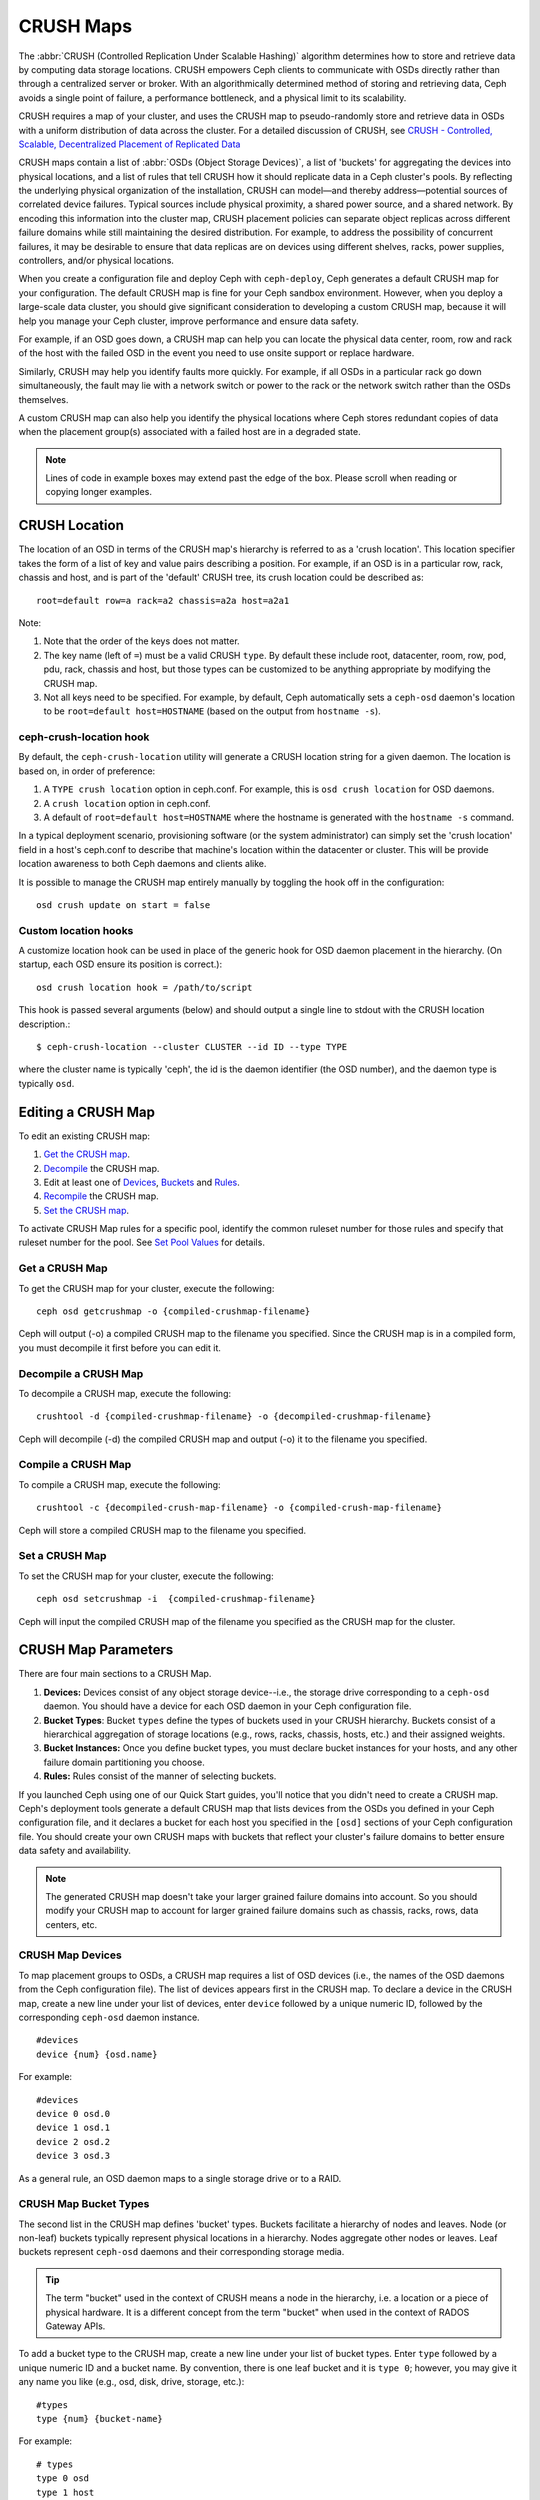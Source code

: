 ============
 CRUSH Maps
============

The :abbr:`CRUSH (Controlled Replication Under Scalable Hashing)` algorithm
determines how to store and retrieve data by computing data storage locations.
CRUSH empowers Ceph clients to communicate with OSDs directly rather than
through a centralized server or broker. With an algorithmically determined
method of storing and retrieving data, Ceph avoids a single point of failure, a
performance bottleneck, and a physical limit to its scalability.

CRUSH requires a map of your cluster, and uses the CRUSH map to pseudo-randomly 
store and retrieve data in OSDs with a uniform distribution of data across the 
cluster. For a detailed discussion of CRUSH, see 
`CRUSH - Controlled, Scalable, Decentralized Placement of Replicated Data`_

CRUSH maps contain a list of :abbr:`OSDs (Object Storage Devices)`, a list of
'buckets' for aggregating the devices into physical locations, and a list of
rules that tell CRUSH how it should replicate data in a Ceph cluster's pools. By
reﬂecting the underlying physical organization of the installation, CRUSH can
model—and thereby address—potential sources of correlated device failures.
Typical sources include physical proximity, a shared power source, and a shared
network. By encoding this information into the cluster map, CRUSH placement
policies can separate object replicas across different failure domains while
still maintaining the desired distribution. For example, to address the
possibility of concurrent failures, it may be desirable to ensure that data
replicas are on devices using different shelves, racks, power supplies,
controllers, and/or physical locations.

When you create a configuration file and deploy Ceph with ``ceph-deploy``, Ceph
generates a default CRUSH map for your configuration. The default CRUSH map is
fine for your Ceph sandbox environment. However, when you deploy a large-scale
data cluster, you should give significant consideration to developing a custom
CRUSH map, because it will help you manage your Ceph cluster, improve
performance and ensure data safety. 

For example, if an OSD goes down, a CRUSH map can help you can locate
the physical data center, room, row and rack of the host with the failed OSD in
the event you need to use onsite support or replace hardware. 

Similarly, CRUSH may help you identify faults more quickly. For example, if all
OSDs in a particular rack go down simultaneously, the fault may lie with a
network switch or power to the rack or the network switch rather than the 
OSDs themselves.

A custom CRUSH map can also help you identify the physical locations where
Ceph stores redundant copies of data when the placement group(s) associated
with a failed host are in a degraded state.

.. note:: Lines of code in example boxes may extend past the edge of the box. 
   Please scroll when reading or copying longer examples.


CRUSH Location
==============

The location of an OSD in terms of the CRUSH map's hierarchy is referred to
as a 'crush location'.  This location specifier takes the form of a list of
key and value pairs describing a position.  For example, if an OSD is in a
particular row, rack, chassis and host, and is part of the 'default' CRUSH 
tree, its crush location could be described as::

  root=default row=a rack=a2 chassis=a2a host=a2a1

Note:

#. Note that the order of the keys does not matter.
#. The key name (left of ``=``) must be a valid CRUSH ``type``.  By default
   these include root, datacenter, room, row, pod, pdu, rack, chassis and host, 
   but those types can be customized to be anything appropriate by modifying 
   the CRUSH map.
#. Not all keys need to be specified.  For example, by default, Ceph
   automatically sets a ``ceph-osd`` daemon's location to be
   ``root=default host=HOSTNAME`` (based on the output from ``hostname -s``).

ceph-crush-location hook
------------------------

By default, the ``ceph-crush-location`` utility will generate a CRUSH
location string for a given daemon.  The location is based on, in order of
preference:

#. A ``TYPE crush location`` option in ceph.conf.  For example, this
   is ``osd crush location`` for OSD daemons.
#. A ``crush location`` option in ceph.conf.
#. A default of ``root=default host=HOSTNAME`` where the hostname is
   generated with the ``hostname -s`` command.

In a typical deployment scenario, provisioning software (or the system
administrator) can simply set the 'crush location' field in a host's
ceph.conf to describe that machine's location within the datacenter or
cluster.  This will be provide location awareness to both Ceph daemons
and clients alike.

It is possible to manage the CRUSH map entirely manually by toggling
the hook off in the configuration::

  osd crush update on start = false

Custom location hooks
---------------------

A customize location hook can be used in place of the generic hook for OSD
daemon placement in the hierarchy.  (On startup, each OSD ensure its position is
correct.)::

  osd crush location hook = /path/to/script

This hook is passed several arguments (below) and should output a single line
to stdout with the CRUSH location description.::

  $ ceph-crush-location --cluster CLUSTER --id ID --type TYPE

where the cluster name is typically 'ceph', the id is the daemon
identifier (the OSD number), and the daemon type is typically ``osd``.


Editing a CRUSH Map
===================

To edit an existing CRUSH map:

#. `Get the CRUSH map`_.
#. `Decompile`_ the CRUSH map.
#. Edit at least one of `Devices`_, `Buckets`_ and `Rules`_.
#. `Recompile`_ the CRUSH map.
#. `Set the CRUSH map`_.

To activate CRUSH Map rules for a specific pool, identify the common ruleset
number for those rules and specify that ruleset number for the pool. See `Set
Pool Values`_ for details. 

.. _Get the CRUSH map: #getcrushmap
.. _Decompile: #decompilecrushmap
.. _Devices: #crushmapdevices
.. _Buckets: #crushmapbuckets
.. _Rules: #crushmaprules
.. _Recompile: #compilecrushmap
.. _Set the CRUSH map: #setcrushmap
.. _Set Pool Values: ../pools#setpoolvalues

.. _getcrushmap:

Get a CRUSH Map
---------------

To get the CRUSH map for your cluster, execute the following:: 

	ceph osd getcrushmap -o {compiled-crushmap-filename}

Ceph will output (-o) a compiled CRUSH map to the filename you specified. Since
the CRUSH map is in a compiled form, you must decompile it first before you can
edit it. 

.. _decompilecrushmap:

Decompile a CRUSH Map
---------------------

To decompile a CRUSH map, execute the following:: 

	crushtool -d {compiled-crushmap-filename} -o {decompiled-crushmap-filename}

Ceph will decompile (-d) the compiled CRUSH map and output (-o) it to the 
filename you specified.


.. _compilecrushmap:

Compile a CRUSH Map
-------------------

To compile a CRUSH map, execute the following:: 

	crushtool -c {decompiled-crush-map-filename} -o {compiled-crush-map-filename}

Ceph will store a compiled CRUSH map to the filename you specified. 


.. _setcrushmap:

Set a CRUSH Map
---------------

To set the CRUSH map for your cluster, execute the following:: 

	ceph osd setcrushmap -i  {compiled-crushmap-filename}

Ceph will input the compiled CRUSH map of the filename you specified as the
CRUSH map for the cluster.



CRUSH Map Parameters
====================

There are four main sections to a CRUSH Map. 

#. **Devices:** Devices consist of any object storage device--i.e., the storage
   drive corresponding to a ``ceph-osd`` daemon. You should have a device for
   each OSD daemon in your Ceph configuration file.
   
#. **Bucket Types**: Bucket ``types`` define the types of buckets used in your 
   CRUSH hierarchy. Buckets consist of a hierarchical aggregation of storage 
   locations (e.g., rows, racks, chassis, hosts, etc.) and their assigned 
   weights.

#. **Bucket Instances:** Once you define bucket types, you must declare bucket 
   instances for your hosts, and any other failure domain partitioning
   you choose.

#. **Rules:** Rules consist of the manner of selecting buckets. 

If you launched Ceph using one of our Quick Start guides, you'll notice 
that you didn't need to create a CRUSH map. Ceph's deployment tools generate 
a default CRUSH map that lists devices from the OSDs you defined in your 
Ceph configuration file, and it declares a bucket for each host you specified
in the ``[osd]`` sections of your Ceph configuration file. You should create
your own CRUSH maps with buckets that reflect your cluster's failure domains 
to better ensure data safety and availability.

.. note:: The generated CRUSH map doesn't take your larger grained failure 
   domains into account. So you should modify your CRUSH map to account for
   larger grained failure domains such as chassis, racks, rows, data 
   centers, etc.



.. _crushmapdevices:

CRUSH Map Devices
-----------------

To map placement groups to OSDs, a CRUSH map requires a list of OSD devices
(i.e., the names of the OSD daemons from the Ceph configuration file). The list
of devices appears first in the CRUSH map. To declare a device in the CRUSH map,
create a new line under your list of devices, enter ``device`` followed by a
unique numeric ID, followed by the corresponding ``ceph-osd`` daemon instance.

::

	#devices
	device {num} {osd.name}

For example:: 

	#devices
	device 0 osd.0
	device 1 osd.1
	device 2 osd.2
	device 3 osd.3
	
As a general rule, an OSD daemon maps to a single storage drive or to a RAID.


CRUSH Map Bucket Types
----------------------

The second list in the CRUSH map defines 'bucket' types. Buckets facilitate
a hierarchy of nodes and leaves. Node (or non-leaf) buckets typically represent
physical locations in a hierarchy. Nodes aggregate other nodes or leaves.
Leaf buckets represent ``ceph-osd`` daemons and their corresponding storage
media. 

.. tip:: The term "bucket" used in the context of CRUSH means a node in
   the hierarchy, i.e. a location or a piece of physical hardware. It
   is a different concept from the term "bucket" when used in the
   context of RADOS Gateway APIs.

To add a bucket type to the CRUSH map, create a new line under your list of
bucket types. Enter ``type`` followed by a unique numeric ID and a bucket name.
By convention, there is one leaf bucket and it is ``type 0``;  however, you may
give it any name you like (e.g., osd, disk, drive, storage, etc.)::

	#types
	type {num} {bucket-name}

For example::

	# types
	type 0 osd
	type 1 host
	type 2 chassis
	type 3 rack
	type 4 row
	type 5 pdu
	type 6 pod
	type 7 room
	type 8 datacenter
	type 9 region
	type 10 root



.. _crushmapbuckets:

CRUSH Map Bucket Hierarchy
--------------------------

The CRUSH algorithm distributes data objects among storage devices according 
to a per-device weight value, approximating a uniform probability distribution.
CRUSH distributes objects and their replicas according to the hierarchical 
cluster map you define. Your CRUSH map represents the available storage 
devices and the logical elements that contain them.

To map placement groups to OSDs across failure domains, a CRUSH map defines a
hierarchical list of bucket types (i.e., under ``#types`` in the generated CRUSH
map). The purpose of creating a bucket hierarchy is to segregate the
leaf nodes by their failure domains, such as hosts, chassis, racks, power 
distribution units, pods, rows, rooms, and data centers. With the exception of 
the leaf nodes representing OSDs, the rest of the hierarchy is arbitrary, and 
you may define it according to your own needs.

We recommend adapting your CRUSH map to your firms's hardware naming conventions
and using instances names that reflect the physical hardware. Your naming
practice can make it easier to administer the cluster and troubleshoot
problems when an OSD and/or other hardware malfunctions and the administrator
need access to physical hardware.

In the following example, the bucket hierarchy has a leaf bucket named ``osd``,
and two node buckets named ``host`` and ``rack`` respectively.

.. ditaa:: 
                           +-----------+
                           | {o}rack   | 
                           |   Bucket  |
                           +-----+-----+   
                                 |
                 +---------------+---------------+             
                 |                               |
           +-----+-----+                   +-----+-----+
           | {o}host   |                   | {o}host   |
           |   Bucket  |                   |   Bucket  |           
           +-----+-----+                   +-----+-----+
                 |                               | 
         +-------+-------+               +-------+-------+
         |               |               |               |
   +-----+-----+   +-----+-----+   +-----+-----+   +-----+-----+
   |    osd    |   |    osd    |   |    osd    |   |    osd    |
   |   Bucket  |   |   Bucket  |   |   Bucket  |   |   Bucket  | 
   +-----------+   +-----------+   +-----------+   +-----------+

.. note:: The higher numbered ``rack`` bucket type aggregates the lower 
   numbered ``host`` bucket type. 

Since leaf nodes reflect storage devices declared under the ``#devices`` list 
at the beginning of the CRUSH map, you do not need to declare them as bucket
instances. The second lowest bucket type in your hierarchy usually aggregates
the devices (i.e., it's usually the computer containing the storage media, and
uses whatever term you prefer to describe it, such as  "node", "computer",
"server," "host", "machine", etc.). In high density environments, it is
increasingly common to see multiple hosts/nodes per chassis. You should account
for chassis failure too--e.g., the need to pull a chassis if a node fails may 
result in bringing down numerous hosts/nodes and their OSDs.

When declaring a bucket instance, you must specify its type, give it a unique
name (string), assign it a unique ID expressed as a negative integer (optional),
specify a weight relative to the total capacity/capability of its item(s),
specify the bucket algorithm (usually ``straw``), and the hash (usually ``0``,
reflecting hash algorithm ``rjenkins1``). A bucket may have one or more items.
The items may consist of node buckets or leaves. Items may have a weight that
reflects the relative weight of the item.

You may declare a node bucket with the following syntax:: 

	[bucket-type] [bucket-name] {
		id [a unique negative numeric ID]
		weight [the relative capacity/capability of the item(s)]
		alg [the bucket type: uniform | list | tree | straw ]
		hash [the hash type: 0 by default]
		item [item-name] weight [weight]	
	}

For example, using the diagram above, we would define two host buckets
and one rack bucket. The OSDs are declared as items within the host buckets::

	host node1 {
		id -1
		alg straw
		hash 0
		item osd.0 weight 1.00
		item osd.1 weight 1.00
	}

	host node2 {
		id -2
		alg straw
		hash 0
		item osd.2 weight 1.00
		item osd.3 weight 1.00
	}

	rack rack1 {
		id -3
		alg straw
		hash 0
		item node1 weight 2.00
		item node2 weight 2.00
	}

.. note:: In the foregoing example, note that the rack bucket does not contain
   any OSDs. Rather it contains lower level host buckets, and includes the 
   sum total of their weight in the item entry.

.. topic:: Bucket Types

   Ceph supports four bucket types, each representing a tradeoff between   
   performance and reorganization efficiency. If you are unsure of which bucket
   type to use, we recommend using a ``straw`` bucket.  For a detailed
   discussion of bucket types, refer to 
   `CRUSH - Controlled, Scalable, Decentralized Placement of Replicated Data`_,
   and more specifically to **Section 3.4**. The bucket types are: 
   
	#. **Uniform:** Uniform buckets aggregate devices with **exactly** the same
	   weight. For example, when firms commission or decommission hardware, they 
	   typically do so with many machines that have exactly the same physical
	   configuration (e.g., bulk purchases). When storage devices have exactly 
	   the same weight, you may use the ``uniform`` bucket type, which allows 
	   CRUSH to map replicas into uniform buckets in constant time. With 
	   non-uniform weights, you should use another bucket algorithm.
	
	#. **List**: List buckets aggregate their content as linked lists. Based on 
	   the :abbr:`RUSH (Replication Under Scalable Hashing)` :sub:`P` algorithm,
	   a list is a natural and intuitive choice for an **expanding cluster**: 
	   either an object is relocated to the newest device with some appropriate 
	   probability, or it remains on the older devices as before. The result is 
	   optimal data migration when items are added to the bucket. Items removed 
	   from the middle or tail of the list, however, can result in a signiﬁcant 
	   amount of unnecessary movement, making list buckets most suitable for 
	   circumstances in which they **never (or very rarely) shrink**.
	   
	#. **Tree**: Tree buckets use a binary search tree. They are more efficient
	   than list buckets when a bucket contains a larger set of items. Based on 
	   the :abbr:`RUSH (Replication Under Scalable Hashing)` :sub:`R` algorithm,
	   tree buckets reduce the placement time to O(log :sub:`n`), making them 
	   suitable for managing much larger sets of devices or nested buckets.
	
	#. **Straw:** List and Tree buckets use a divide and conquer strategy 
	   in a way that either gives certain items precedence (e.g., those 
	   at the beginning of a list) or obviates the need to consider entire 
	   subtrees of items at all. That improves the performance of the replica 
	   placement process, but can also introduce suboptimal reorganization 
	   behavior when the contents of a bucket change due an addition, removal, 
	   or re-weighting of an item. The straw bucket type allows all items to 
	   fairly “compete” against each other for replica placement through a 
	   process analogous to a draw of straws.

.. topic:: Hash

   Each bucket uses a hash algorithm. Currently, Ceph supports ``rjenkins1``.
   Enter ``0`` as your hash setting to select ``rjenkins1``.


.. topic:: Weighting Bucket Items

   Ceph expresses bucket weights as doubles, which allows for fine
   weighting. A weight is the relative difference between device capacities. We
   recommend using ``1.00`` as the relative weight for a 1TB storage device.
   In such a scenario, a weight of ``0.5`` would represent approximately 500GB,
   and a weight of ``3.00`` would represent approximately 3TB. Higher level 
   buckets have a weight that is the sum total of the leaf items aggregated by
   the bucket.
   
   A bucket item weight is one dimensional, but you may also calculate your 
   item weights to reflect the performance of the storage drive. For example, 
   if you have many 1TB drives where some have relatively low data transfer 
   rate and the others have a relatively high data transfer rate, you may 
   weight them differently, even though they have the same capacity (e.g., 
   a weight of 0.80 for the first set of drives with lower total throughput, 
   and 1.20 for the second set of drives with higher total throughput).


.. _crushmaprules:

CRUSH Map Rules
---------------

CRUSH maps support the notion of 'CRUSH rules', which are the rules that
determine data placement for a pool. For large clusters, you will likely create
many pools where each pool may have its own CRUSH ruleset and rules. The default
CRUSH map has a rule for each pool, and one ruleset assigned to each of the
default pools, which include:

- ``data``
- ``metadata``
- ``rbd``

.. note:: In most cases, you will not need to modify the default rules. When
   you create a new pool, its default ruleset is ``0``.


CRUSH rules deﬁnes placement and replication strategies or distribution policies
that  allow you to specify exactly how CRUSH places object replicas. For
example, you might create a rule selecting a pair of targets for 2-way
mirroring, another rule for selecting three targets in two different data
centers for 3-way mirroring, and yet another rule for RAID-4 over six storage
devices. For a detailed discussion of CRUSH rules, refer to 
`CRUSH - Controlled, Scalable, Decentralized Placement of Replicated Data`_,
and more specifically to **Section 3.2**.

A rule takes the following form:: 

	rule <rulename> {
	
		ruleset <ruleset>
		type [ replicated | raid4 ]
		min_size <min-size>
		max_size <max-size>
		step take <bucket-type>
		step [choose|chooseleaf] [firstn|indep] <N> <bucket-type>
		step emit
	}


``ruleset``

:Description: A means of classifying a rule as belonging to a set of rules. 
              Activated by `setting the ruleset in a pool`_.

:Purpose: A component of the rule mask.
:Type: Integer
:Required: Yes
:Default: 0

.. _setting the ruleset in a pool: ../pools#setpoolvalues


``type``

:Description: Describes a rule for either a storage drive (replicated) 
              or a RAID.
              
:Purpose: A component of the rule mask. 
:Type: String
:Required: Yes
:Default: ``replicated``
:Valid Values: Currently only ``replicated``

``min_size``

:Description: If a pool makes fewer replicas than this number, CRUSH will 
              **NOT** select this rule.

:Type: Integer
:Purpose: A component of the rule mask.
:Required: Yes
:Default: ``1``

``max_size``

:Description: If a pool makes more replicas than this number, CRUSH will 
              **NOT** select this rule.
              
:Type: Integer
:Purpose: A component of the rule mask.
:Required: Yes
:Default: 10


``step take <bucket-name>``

:Description: Takes a bucket name, and begins iterating down the tree.
:Purpose: A component of the rule.
:Required: Yes
:Example: ``step take data``


``step choose firstn {num} type {bucket-type}``

:Description: Selects the number of buckets of the given type. The number is 
              usually the number of replicas in the pool (i.e., pool size). 

              - If ``{num} == 0``, choose ``pool-num-replicas`` buckets (all available).
              - If ``{num} > 0 && < pool-num-replicas``, choose that many buckets.
              - If ``{num} < 0``, it means ``pool-num-replicas - {num}``.

:Purpose: A component of the rule.
:Prerequisite: Follows ``step take`` or ``step choose``.  
:Example: ``step choose firstn 1 type row``


``step chooseleaf firstn {num} type {bucket-type}``

:Description: Selects a set of buckets of ``{bucket-type}`` and chooses a leaf 
              node from the subtree of each bucket in the set of buckets. The 
              number of buckets in the set is usually the number of replicas in
              the pool (i.e., pool size).

              - If ``{num} == 0``, choose ``pool-num-replicas`` buckets (all available).
              - If ``{num} > 0 && < pool-num-replicas``, choose that many buckets.
              - If ``{num} < 0``, it means ``pool-num-replicas - {num}``.

:Purpose: A component of the rule. Usage removes the need to select a device using two steps.
:Prerequisite: Follows ``step take`` or ``step choose``.  
:Example: ``step chooseleaf firstn 0 type row``



``step emit`` 

:Description: Outputs the current value and empties the stack. Typically used 
              at the end of a rule, but may also be used to pick from different
              trees in the same rule.
              
:Purpose: A component of the rule.
:Prerequisite: Follows ``step choose``.
:Example: ``step emit``

.. important:: To activate one or more rules with a common ruleset number to a 
   pool, set the ruleset number of the pool.



Primary Affinity
================

When a Ceph Client reads or writes data, it always contacts the primary OSD in
the acting set. For set ``[2, 3, 4]``, ``osd.2`` is the primary. Sometimes an
OSD isn't well suited to act as a primary compared to other OSDs (e.g., it has 
a slow disk or a slow controller). To prevent performance bottlenecks 
(especially on read operations) while maximizing utilization of your hardware,
you can set a Ceph OSD's primary affinity so that CRUSH is less likely to use 
the OSD as a primary in an acting set. ::

	ceph osd primary-affinity <osd-id> <weight>

Primary affinity is ``1`` by default (*i.e.,* an OSD may act as a primary). You
may set the OSD primary range from ``0-1``, where ``0`` means that the OSD may
**NOT** be used as a primary and ``1`` means that an OSD may be used as a
primary.  When the weight is ``< 1``, it is less likely that CRUSH will select
the Ceph OSD Daemon to act as a primary.


Placing Different Pools on Different OSDS:
==========================================

Suppose you want to have most pools default to OSDs backed by large hard drives,
but have some pools mapped to OSDs backed by fast solid-state drives (SSDs).
It's possible to have multiple independent CRUSH heirarchies within the same
CRUSH map. Define two hierarchies with two different root nodes--one for hard
disks (e.g., "root platter") and one for SSDs (e.g., "root ssd") as shown
below::

  device 0 osd.0
  device 1 osd.1
  device 2 osd.2
  device 3 osd.3
  device 4 osd.4
  device 5 osd.5
  device 6 osd.6
  device 7 osd.7

	host ceph-osd-ssd-server-1 {
		id -1
		alg straw
		hash 0
		item osd.0 weight 1.00
		item osd.1 weight 1.00
	}

	host ceph-osd-ssd-server-2 {
		id -2
		alg straw
		hash 0
		item osd.2 weight 1.00
		item osd.3 weight 1.00
	}

	host ceph-osd-platter-server-1 {
		id -3
		alg straw
		hash 0
		item osd.4 weight 1.00
		item osd.5 weight 1.00
	}

	host ceph-osd-platter-server-2 {
		id -4
		alg straw
		hash 0
		item osd.6 weight 1.00
		item osd.7 weight 1.00
	}

	root platter {
		id -5	
		alg straw
		hash 0
		item ceph-osd-platter-server-1 weight 2.00
		item ceph-osd-platter-server-2 weight 2.00
	}

	root ssd {
		id -6	
		alg straw
		hash 0
		item ceph-osd-ssd-server-1 weight 2.00
		item ceph-osd-ssd-server-2 weight 2.00
	}

	rule data {
		ruleset 0
		type replicated
		min_size 2
		max_size 2
		step take platter
		step chooseleaf firstn 0 type host
		step emit
	}

	rule metadata {
		ruleset 1
		type replicated
		min_size 0
		max_size 10
		step take platter
		step chooseleaf firstn 0 type host
		step emit
	}

	rule rbd {
		ruleset 2
		type replicated
		min_size 0
		max_size 10
		step take platter
		step chooseleaf firstn 0 type host
		step emit
	}

	rule platter {
		ruleset 3
		type replicated
		min_size 0
		max_size 10
		step take platter
		step chooseleaf firstn 0 type host
		step emit
	}

	rule ssd {
		ruleset 4
		type replicated
		min_size 0
		max_size 4
		step take ssd
		step chooseleaf firstn 0 type host
		step emit
	}

	rule ssd-primary {
		ruleset 5
		type replicated
		min_size 5
		max_size 10
		step take ssd
		step chooseleaf firstn 1 type host
		step emit
		step take platter
		step chooseleaf firstn -1 type host
		step emit
	}

You can then set a pool to use the SSD rule by::

  ceph osd pool set <poolname> crush_ruleset 4

Similarly, using the ``ssd-primary`` rule will cause each placement group in the
pool to be placed with an SSD as the primary and platters as the replicas.

.. _addosd:

Add/Move an OSD
===============

To add or move an OSD in the CRUSH map of a running cluster, execute the 
``ceph osd crush set``. For Argonaut (v 0.48), execute the following::

	ceph osd crush set {id} {name} {weight} pool={pool-name}  [{bucket-type}={bucket-name} ...]
	
For Bobtail (v 0.56), execute the following:: 

	ceph osd crush set {id-or-name} {weight} root={pool-name}  [{bucket-type}={bucket-name} ...]

Where:

``id``

:Description: The numeric ID of the OSD.
:Type: Integer
:Required: Yes
:Example: ``0``


``name``

:Description: The full name of the OSD. 
:Type: String
:Required: Yes
:Example: ``osd.0``


``weight``

:Description: The CRUSH weight for the OSD. 
:Type: Double
:Required: Yes
:Example: ``2.0``


``root``

:Description: The root of the tree in which the OSD resides.
:Type: Key/value pair.
:Required: Yes
:Example: ``root=default``


``bucket-type``

:Description: You may specify the OSD's location in the CRUSH hierarchy. 
:Type: Key/value pairs.
:Required: No
:Example: ``datacenter=dc1 room=room1 row=foo rack=bar host=foo-bar-1``


The following example adds ``osd.0`` to the hierarchy, or moves the OSD from a
previous location. :: 

	ceph osd crush set osd.0 1.0 root=default datacenter=dc1 room=room1 row=foo rack=bar host=foo-bar-1


Adjust an OSD's CRUSH Weight
============================

To adjust an OSD's crush weight in the CRUSH map of a running cluster, execute
the following::

	ceph osd crush reweight {name} {weight}

Where:

``name``

:Description: The full name of the OSD. 
:Type: String
:Required: Yes
:Example: ``osd.0``


``weight``

:Description: The CRUSH weight for the OSD. 
:Type: Double
:Required: Yes
:Example: ``2.0``


.. _removeosd:

Remove an OSD
=============

To remove an OSD from the CRUSH map of a running cluster, execute the following::

	ceph osd crush remove {name}  

Where:

``name``

:Description: The full name of the OSD. 
:Type: String
:Required: Yes
:Example: ``osd.0``

Add a Bucket
============

To add a bucket in the CRUSH map of a running cluster, execute the ``ceph osd crush add-bucket`` command::

	ceph osd crush add-bucket {bucket-name} {bucket-type}

Where:

``bucket-name``

:Description: The full name of the bucket.
:Type: String
:Required: Yes
:Example: ``rack12``


``bucket-type``

:Description: The type of the bucket. The type must already exist in the hierarchy.
:Type: String
:Required: Yes
:Example: ``rack``


The following example adds the ``rack12`` bucket to the hierarchy::

	ceph osd crush add-bucket rack12 rack

Move a Bucket
=============

To move a bucket to a different location or position in the CRUSH map hierarchy,
execute the following:: 

	ceph osd crush move {bucket-name} {bucket-type}={bucket-name}, [...]

Where:

``bucket-name``

:Description: The name of the bucket to move/reposition.
:Type: String
:Required: Yes
:Example: ``foo-bar-1``

``bucket-type``

:Description: You may specify the bucket's location in the CRUSH hierarchy. 
:Type: Key/value pairs.
:Required: No
:Example: ``datacenter=dc1 room=room1 row=foo rack=bar host=foo-bar-1``

Remove a Bucket
===============

To remove a bucket from the CRUSH map hierarchy, execute the following::

	ceph osd crush remove {bucket-name}

.. note:: A bucket must be empty before removing it from the CRUSH hierarchy.

Where:

``bucket-name``

:Description: The name of the bucket that you'd like to remove.
:Type: String
:Required: Yes
:Example: ``rack12``

The following example removes the ``rack12`` bucket from the hierarchy::

	ceph osd crush remove rack12

Tunables
========

.. versionadded:: 0.48

There are several magic numbers that were used in the original CRUSH
implementation that have proven to be poor choices.  To support
the transition away from them, newer versions of CRUSH (starting with
the v0.48 argonaut series) allow the values to be adjusted or tuned.

Clusters running recent Ceph releases support using the tunable values
in the CRUSH maps.  However, older clients and daemons will not correctly interact
with clusters using the "tuned" CRUSH maps.  To detect this situation,
there are now features bits ``CRUSH_TUNABLES`` (value 0x40000) and ``CRUSH_TUNABLES2`` to
reflect support for tunables.

If the OSDMap currently used by the ``ceph-mon`` or ``ceph-osd``
daemon has non-legacy values, it will require the ``CRUSH_TUNABLES`` or ``CRUSH_TUNABLES2``
feature bits from clients and daemons who connect to it.  This means
that old clients will not be able to connect.

At some future point in time, newly created clusters will have
improved default values for the tunables.  This is a matter of waiting
until the support has been present in the Linux kernel clients long
enough to make this a painless transition for most users.

Impact of Legacy Values
-----------------------

The legacy values result in several misbehaviors:

 * For hiearchies with a small number of devices in the leaf buckets,
   some PGs map to fewer than the desired number of replicas.  This
   commonly happens for hiearchies with "host" nodes with a small
   number (1-3) of OSDs nested beneath each one.

 * For large clusters, some small percentages of PGs map to less than
   the desired number of OSDs.  This is more prevalent when there are
   several layers of the hierarchy (e.g., row, rack, host, osd).

 * When some OSDs are marked out, the data tends to get redistributed
   to nearby OSDs instead of across the entire hierarchy.

CRUSH_TUNABLES
--------------

 * ``choose_local_tries``: Number of local retries.  Legacy value is
   2, optimal value is 0.

 * ``choose_local_fallback_tries``: Legacy value is 5, optimal value
   is 0.

 * ``choose_total_tries``: Total number of attempts to choose an item.
   Legacy value was 19, subsequent testing indicates that a value of
   50 is more appropriate for typical clusters.  For extremely large
   clusters, a larger value might be necessary.

CRUSH_TUNABLES2
---------------

 * ``chooseleaf_descend_once``: Whether a recursive chooseleaf attempt
   will retry, or only try once and allow the original placement to
   retry.  Legacy default is 0, optimal value is 1.

CRUSH_TUNABLES3
---------------

 * ``chooseleaf_vary_r``: Whether a recursive chooseleaf attempt will
   start with a non-zero value of r, based on how many attempts the
   parent has already made.  Legacy default is 0, but with this value
   CRUSH is sometimes unable to find a mapping.  The optimal value (in
   terms of computational cost and correctness) is 1.  However, for
   legacy clusters that have lots of existing data, changing from 0 to
   1 will cause a lot of data to move; a value of 4 or 5 will allow
   CRUSH to find a valid mapping but will make less data move.


Which client versions support CRUSH_TUNABLES
--------------------------------------------

 * argonaut series, v0.48.1 or later
 * v0.49 or later
 * Linux kernel version v3.6 or later (for the file system and RBD kernel clients)

Which client versions support CRUSH_TUNABLES2
---------------------------------------------

 * v0.55 or later, including bobtail series (v0.56.x)
 * Linux kernel version v3.9 or later (for the file system and RBD kernel clients)

Which client versions support CRUSH_TUNABLES3
---------------------------------------------

 * v0.78 (firefly) or later
 * Linux kernel version v3.15 or later (for the file system and RBD kernel clients)

Warning when tunables are non-optimal
-------------------------------------

Starting with version v0.74, Ceph will issue a health warning if the
CRUSH tunables are not set to their optimal values (the optimal values are
the default as of v0.73).  To make this warning go away, you have two options:

1. Adjust the tunables on the existing cluster.  Note that this will
   result in some data movement (possibly as much as 10%).  This is the
   preferred route, but should be taken with care on a production cluster
   where the data movement may affect performance.  You can enable optimal
   tunables with::

      ceph osd crush tunables optimal

   If things go poorly (e.g., too much load) and not very much
   progress has been made, or there is a client compatibility problem
   (old kernel cephfs or rbd clients, or pre-bobtail librados
   clients), you can switch back with::

      ceph osd crush tunables legacy

2. You can make the warning go away without making any changes to CRUSH by
   adding the following option to your ceph.conf ``[mon]`` section::

      mon warn on legacy crush tunables = false

   For the change to take effect, you will need to restart the monitors, or
   apply the option to running monitors with::

      ceph tell mon.\* injectargs --no-mon-warn-on-legacy-crush-tunables


A few important points
----------------------

 * Adjusting these values will result in the shift of some PGs between
   storage nodes.  If the Ceph cluster is already storing a lot of
   data, be prepared for some fraction of the data to move.
 * The ``ceph-osd`` and ``ceph-mon`` daemons will start requiring the
   feature bits of new connections as soon as they get
   the updated map.  However, already-connected clients are
   effectively grandfathered in, and will misbehave if they do not
   support the new feature.
 * If the CRUSH tunables are set to non-legacy values and then later
   changed back to the defult values, ``ceph-osd`` daemons will not be
   required to support the feature.  However, the OSD peering process
   requires examining and understanding old maps.  Therefore, you
   should not run old versions of the ``ceph-osd`` daemon
   if the cluster has previously used non-legacy CRUSH values, even if
   the latest version of the map has been switched back to using the
   legacy defaults.

Tuning CRUSH
------------

The simplest way to adjust the crush tunables is by changing to a known
profile.  Those are:

 * ``legacy``: the legacy behavior from argonaut and earlier.
 * ``argonaut``: the legacy values supported by the original argonaut release
 * ``bobtail``: the values supported by the bobtail release
 * ``firefly``: the values supported by the firefly release
 * ``optimal``: the current best values
 * ``default``: the current default values for a new cluster

You can select a profile on a running cluster with the command::

 ceph osd crush tunables {PROFILE}

Note that this may result in some data movement.


Tuning CRUSH, the hard way
--------------------------

If you can ensure that all clients are running recent code, you can
adjust the tunables by extracting the CRUSH map, modifying the values,
and reinjecting it into the cluster.

* Extract the latest CRUSH map::

	ceph osd getcrushmap -o /tmp/crush

* Adjust tunables.  These values appear to offer the best behavior
  for both large and small clusters we tested with.  You will need to
  additionally specify the ``--enable-unsafe-tunables`` argument to
  ``crushtool`` for this to work.  Please use this option with
  extreme care.::

	crushtool -i /tmp/crush --set-choose-local-tries 0 --set-choose-local-fallback-tries 0 --set-choose-total-tries 50 -o /tmp/crush.new

* Reinject modified map::

	ceph osd setcrushmap -i /tmp/crush.new

Legacy values
-------------

For reference, the legacy values for the CRUSH tunables can be set
with::

   crushtool -i /tmp/crush --set-choose-local-tries 2 --set-choose-local-fallback-tries 5 --set-choose-total-tries 19 --set-chooseleaf-descend-once 0 --set-chooseleaf-vary-r 0 -o /tmp/crush.legacy

Again, the special ``--enable-unsafe-tunables`` option is required.
Further, as noted above, be careful running old versions of the
``ceph-osd`` daemon after reverting to legacy values as the feature
bit is not perfectly enforced.

.. _CRUSH - Controlled, Scalable, Decentralized Placement of Replicated Data: http://ceph.com/papers/weil-crush-sc06.pdf
